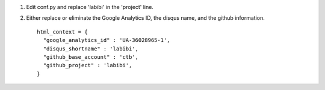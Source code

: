 1. Edit conf.py and replace 'labibi' in the 'project' line.

2. Either replace or eliminate the Google Analytics ID, the disqus name,
   and the github information. ::

     html_context = {
       "google_analytics_id" : 'UA-36028965-1',
       "disqus_shortname" : 'labibi',
       "github_base_account" : 'ctb',
       "github_project" : 'labibi',
     }
